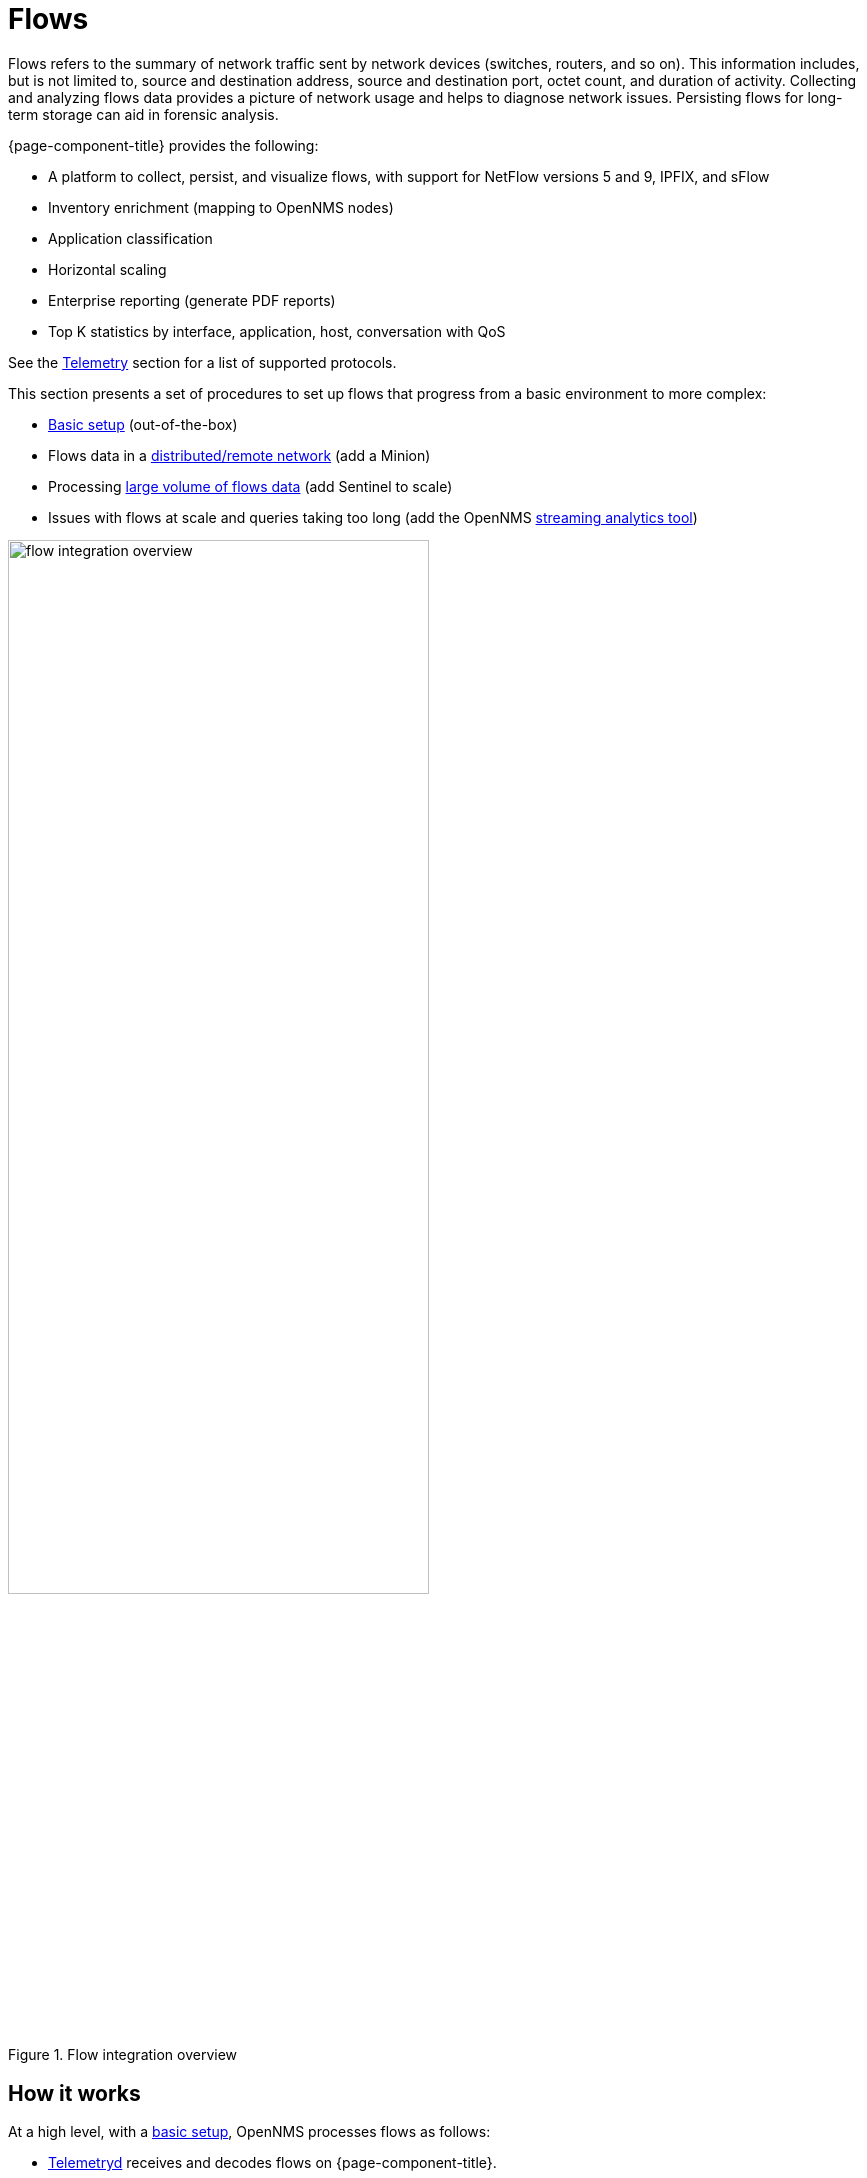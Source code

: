 
[[ga-flow-support-introduction]]
= Flows

Flows refers to the summary of network traffic sent by network devices (switches, routers, and so on).
This information includes, but is not limited to, source and destination address, source and destination port, octet count, and duration of activity.
Collecting and analyzing flows data provides a picture of network usage and helps to diagnose network issues.
Persisting flows for long-term storage can aid in forensic analysis.

{page-component-title} provides the following:

* A platform to collect, persist, and visualize flows, with support for NetFlow versions 5 and 9, IPFIX, and sFlow
* Inventory enrichment (mapping to OpenNMS nodes)
* Application classification
* Horizontal scaling
* Enterprise reporting (generate PDF reports)
* Top K statistics by interface, application, host, conversation with QoS

See the <<reference:telemetryd/protocols/introduction.adoc#ref-protocol, Telemetry>> section for a list of supported protocols.

This section presents a set of procedures to set up flows that progress from a basic environment to more complex:

* xref:operation:deep-dive/flows/basic.adoc#flows-basic[Basic setup] (out-of-the-box)
* Flows data in a xref:operation:deep-dive/flows/distributed.adoc#flows-remote[distributed/remote network] (add a Minion)
* Processing xref:operation:deep-dive/flows/sentinel/sentinel.adoc#flows-scaling[large volume of flows data] (add Sentinel to scale)
* Issues with flows at scale and queries taking too long (add the OpenNMS https://github.com/OpenNMS/nephron[streaming analytics tool])

.Flow integration overview
image::flows/flow_integration_overview.png[width=70%]

== How it works

At a high level, with a xref:operation:deep-dive/flows/basic.adoc#flows-basic[basic setup], OpenNMS processes flows as follows:

* <<deep-dive/telemetryd/introduction.adoc#ga-telemetryd, Telemetryd>> receives and decodes flows on {page-component-title}.
* Telemetryd adapters convert the flows to a canonical flow model.
* Flows are enriched:
** The <<deep-dive/flows/classification-engine.adoc#ga-flow-support-classification-engine, classification engine>> tags flows and groups them under a name based on a set of rules.
** Metadata related to associated nodes (such as IDs and categories) are also added to the flows.
* Enriched flows are persisted in Elasticsearch and/or forwarded to Kafka.
* You can use the OpenNMS streaming analytics tool to aggregate flows and output aggregates to Elasticsearch, Cortex, or Kafka
* The REST API supports generating both summaries and time series data from the flows or flow aggregates stored in Elasticsearch.
* Use OpenNMS Helm to visualize flows and/or flow aggregates:
** Use the "Flow Deep Dive" dashboard with an OpenNMS Flow datasource to visualize flows and flow aggregates stored in Elasticsearch.
** Use the "Cortex Flow Deep Dive" dashboard with a Prometheus datasource to access flow aggregates stored in Cortex.
